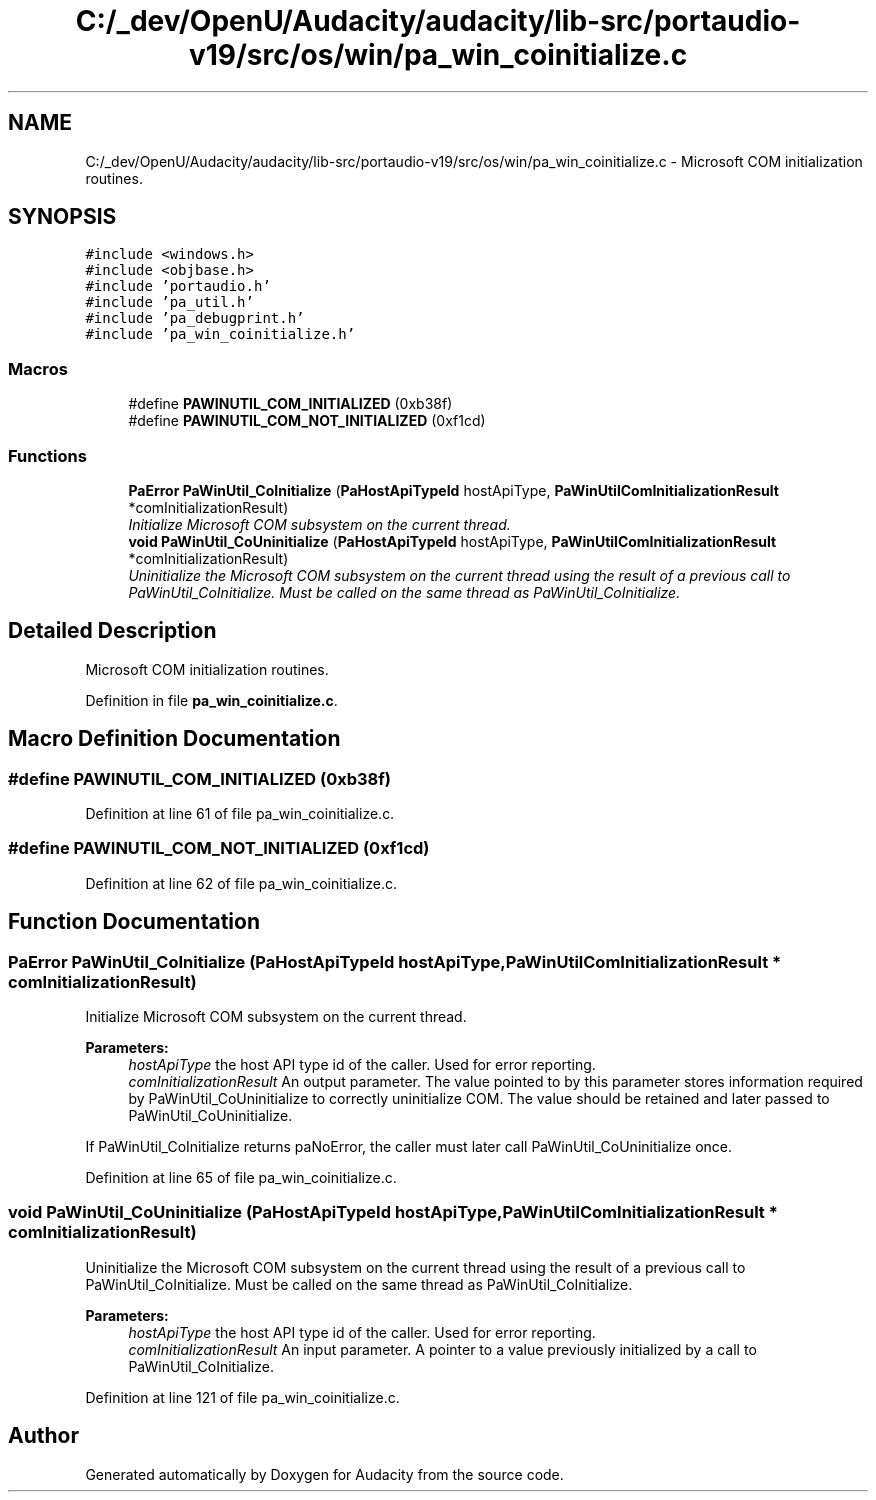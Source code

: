 .TH "C:/_dev/OpenU/Audacity/audacity/lib-src/portaudio-v19/src/os/win/pa_win_coinitialize.c" 3 "Thu Apr 28 2016" "Audacity" \" -*- nroff -*-
.ad l
.nh
.SH NAME
C:/_dev/OpenU/Audacity/audacity/lib-src/portaudio-v19/src/os/win/pa_win_coinitialize.c \- Microsoft COM initialization routines\&.  

.SH SYNOPSIS
.br
.PP
\fC#include <windows\&.h>\fP
.br
\fC#include <objbase\&.h>\fP
.br
\fC#include 'portaudio\&.h'\fP
.br
\fC#include 'pa_util\&.h'\fP
.br
\fC#include 'pa_debugprint\&.h'\fP
.br
\fC#include 'pa_win_coinitialize\&.h'\fP
.br

.SS "Macros"

.in +1c
.ti -1c
.RI "#define \fBPAWINUTIL_COM_INITIALIZED\fP   (0xb38f)"
.br
.ti -1c
.RI "#define \fBPAWINUTIL_COM_NOT_INITIALIZED\fP   (0xf1cd)"
.br
.in -1c
.SS "Functions"

.in +1c
.ti -1c
.RI "\fBPaError\fP \fBPaWinUtil_CoInitialize\fP (\fBPaHostApiTypeId\fP hostApiType, \fBPaWinUtilComInitializationResult\fP *comInitializationResult)"
.br
.RI "\fIInitialize Microsoft COM subsystem on the current thread\&. \fP"
.ti -1c
.RI "\fBvoid\fP \fBPaWinUtil_CoUninitialize\fP (\fBPaHostApiTypeId\fP hostApiType, \fBPaWinUtilComInitializationResult\fP *comInitializationResult)"
.br
.RI "\fIUninitialize the Microsoft COM subsystem on the current thread using the result of a previous call to PaWinUtil_CoInitialize\&. Must be called on the same thread as PaWinUtil_CoInitialize\&. \fP"
.in -1c
.SH "Detailed Description"
.PP 
Microsoft COM initialization routines\&. 


.PP
Definition in file \fBpa_win_coinitialize\&.c\fP\&.
.SH "Macro Definition Documentation"
.PP 
.SS "#define PAWINUTIL_COM_INITIALIZED   (0xb38f)"

.PP
Definition at line 61 of file pa_win_coinitialize\&.c\&.
.SS "#define PAWINUTIL_COM_NOT_INITIALIZED   (0xf1cd)"

.PP
Definition at line 62 of file pa_win_coinitialize\&.c\&.
.SH "Function Documentation"
.PP 
.SS "\fBPaError\fP PaWinUtil_CoInitialize (\fBPaHostApiTypeId\fP hostApiType, \fBPaWinUtilComInitializationResult\fP * comInitializationResult)"

.PP
Initialize Microsoft COM subsystem on the current thread\&. 
.PP
\fBParameters:\fP
.RS 4
\fIhostApiType\fP the host API type id of the caller\&. Used for error reporting\&.
.br
\fIcomInitializationResult\fP An output parameter\&. The value pointed to by this parameter stores information required by PaWinUtil_CoUninitialize to correctly uninitialize COM\&. The value should be retained and later passed to PaWinUtil_CoUninitialize\&.
.RE
.PP
If PaWinUtil_CoInitialize returns paNoError, the caller must later call PaWinUtil_CoUninitialize once\&. 
.PP
Definition at line 65 of file pa_win_coinitialize\&.c\&.
.SS "\fBvoid\fP PaWinUtil_CoUninitialize (\fBPaHostApiTypeId\fP hostApiType, \fBPaWinUtilComInitializationResult\fP * comInitializationResult)"

.PP
Uninitialize the Microsoft COM subsystem on the current thread using the result of a previous call to PaWinUtil_CoInitialize\&. Must be called on the same thread as PaWinUtil_CoInitialize\&. 
.PP
\fBParameters:\fP
.RS 4
\fIhostApiType\fP the host API type id of the caller\&. Used for error reporting\&.
.br
\fIcomInitializationResult\fP An input parameter\&. A pointer to a value previously initialized by a call to PaWinUtil_CoInitialize\&. 
.RE
.PP

.PP
Definition at line 121 of file pa_win_coinitialize\&.c\&.
.SH "Author"
.PP 
Generated automatically by Doxygen for Audacity from the source code\&.
